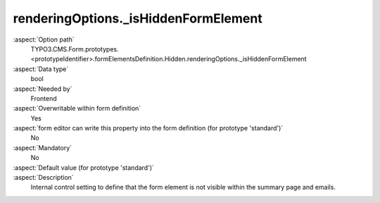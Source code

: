 renderingOptions._isHiddenFormElement
-------------------------------------

:aspect:`Option path`
      TYPO3.CMS.Form.prototypes.<prototypeIdentifier>.formElementsDefinition.Hidden.renderingOptions._isHiddenFormElement

:aspect:`Data type`
      bool

:aspect:`Needed by`
      Frontend

:aspect:`Overwritable within form definition`
      Yes

:aspect:`form editor can write this property into the form definition (for prototype 'standard')`
      No

:aspect:`Mandatory`
      No

:aspect:`Default value (for prototype 'standard')`
      .. code-block:: yaml
         :linenos:
         :emphasize-lines: 3

         Hidden:
           renderingOptions:
             _isHiddenFormElement: true

:aspect:`Description`
      Internal control setting to define that the form element is not visible within the summary page and emails.